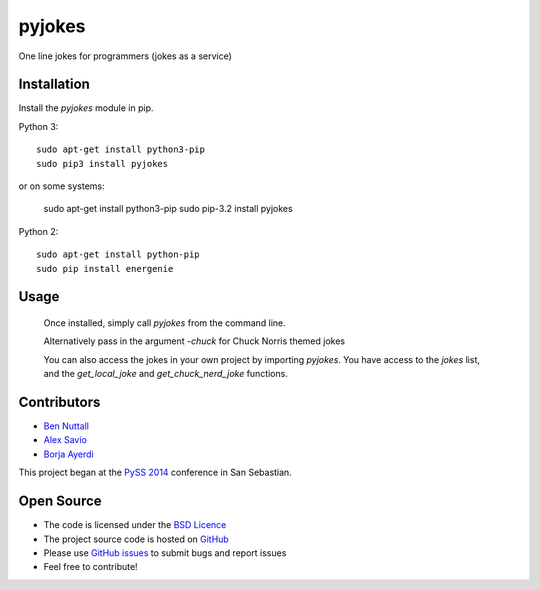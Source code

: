 =========
pyjokes
=========

One line jokes for programmers (jokes as a service)

Installation
============

Install the `pyjokes` module in pip.

Python 3::

    sudo apt-get install python3-pip
    sudo pip3 install pyjokes

or on some systems:

    sudo apt-get install python3-pip
    sudo pip-3.2 install pyjokes

Python 2::

    sudo apt-get install python-pip
    sudo pip install energenie

Usage
=====

    Once installed, simply call `pyjokes` from the command line.

    Alternatively pass in the argument `-chuck` for Chuck Norris themed jokes

    You can also access the jokes in your own project by importing `pyjokes`. You have access to the `jokes` list, and the `get_local_joke` and `get_chuck_nerd_joke` functions.

Contributors
============

* `Ben Nuttall`_
* `Alex Savio`_
* `Borja Ayerdi`_

This project began at the `PySS 2014`_ conference in San Sebastian.

Open Source
===========

* The code is licensed under the `BSD Licence`_
* The project source code is hosted on `GitHub`_
* Please use `GitHub issues`_ to submit bugs and report issues
* Feel free to contribute!


.. _Ben Nuttall: https://github.com/bennuttall
.. _Alex Savio: https://github.com/alexsavio
.. _Borja Ayerdi: https://github.com/borjaayerdi
.. _PySS 2014: http://www.pyss.org/
.. _BSD Licence: http://opensource.org/licenses/BSD-3-Clause
.. _GitHub Issues: https://github.com/bennuttall/pyjokes
.. _GitHub: https://github.com/bennuttall/pyjokes/issues
